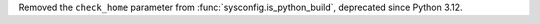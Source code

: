 Removed the ``check_home`` parameter from :func:`sysconfig.is_python_build`,
deprecated since Python 3.12.
